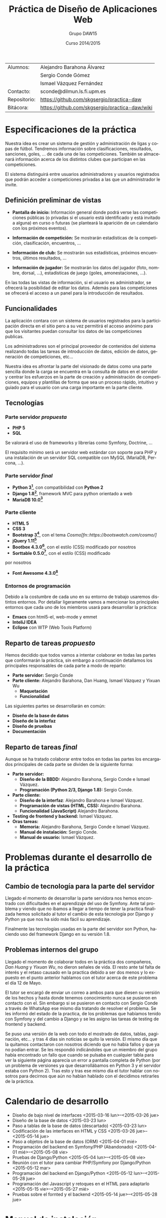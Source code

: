 #+TITLE: Práctica de Diseño de Aplicaciones Web
#+AUTHOR: Grupo DAW15
#+EMAIL: sconde@dilmun.ls.fi.upm.es
#+DATE: Curso 2014/2015
#+LANGUAGE: es
#+OPTIONS: ^:{}
#+STARTUP: showall
#+LaTeX_CLASS: article
#+LaTeX_CLASS_OPTIONS: [a4paper,hidelinks]
#+LaTeX_HEADER: \usepackage{fullpage}
#+LaTeX_HEADER: \usepackage[spanish, es-noshorthands]{babel}
#+LaTeX_HEADER: \usepackage{parskip}
#+LaTeX_HEADER: \setlength{\parindent}{15pt}

#+LaTeX: \vfill

|--------------+------------------------------------------------|
| Alumnos:     | Alejandro Barahona Álvarez                     |
|              | Sergio Conde Gómez                             |
|              | Ismael Vázquez Fernández                       |
|--------------+------------------------------------------------|
| Contacto:    | sconde@dilmun.ls.fi.upm.es                     |
| Repositorio: | https://github.com/skgsergio/practica-daw      |
| Bitácora:    | https://github.com/skgsergio/practica-daw/wiki |
|--------------+------------------------------------------------|

#+BEGIN_LaTeX
\begin{center}
{\em Última modificación: \\
\today}
\end{center}

\newpage
#+END_LaTeX

* Especificaciones de la práctica
  Nuestra idea es crear un sistema de gestión y administración de ligas y copas de fútbol.
  Tendremos información sobre clasificaciones, resultados, sanciones, goles, ... de cada una de
  las competiciones. También se almacenará información acerca de los distintos clubes que participan
  en las competiciones.

  El sistema distinguirá entre usuarios administradores y usuarios registrados que podrán acceder a
  competiciones privadas a las que un administrador le invite.

** Definición preliminar de vistas
   * *Pantalla de inicio:* Información general donde podrá verse las competiciones públicas (o
     privadas si el usuario está identificado y está invitado a alguna) en curso o futuras (se
     planteará la aparición de un calendario con los próximos eventos).

   * *Información de competición:* Se mostrarán estadísticas de la competición, clasificación,
     encuentros, ...

   * *Información de club:* Se mostrarán sus estadísticas, próximos encuentros, últimos resultados,
     ...

   * *Información de jugador:* Se mostrarán los datos del jugador (foto, nombre, dorsal, ...),
     estadísticas de juego (goles, amonestaciones, ...).

   En las todas las vistas de información, si el usuario es administrador, se ofrecerá la
   posibilidad de editar los datos. Además para las competiciones se ofrecerá el acceso a un panel
   para la introducción de resultados.

** Funcionalidades
   La aplicación contara con un sistema de usuarios registrados para la participación directa en
   el sitio pero a su vez permitirá el acceso anónimo para que los visitantes puedan consultar los
   datos de las competiciones publicas.

   Los administradores son el principal proveedor de contenidos del sistema realizando todas las
   tareas de introducción de datos, edición de datos, generación de competiciones, etc...

   Nuestra idea es afrontar la parte del visionado de datos como una parte sencilla donde la
   carga se encuentra en la consulta de datos en el servidor y centrar los esfuerzos en la parte
   de creación y administración de competiciones, equipos y plantillas de forma que sea un proceso
   rápido, intuitivo y guiado para el usuario con una carga importante en la parte cliente.

** Tecnologías
*** Parte servidor /propuesta/
    * *PHP 5*
    * *SQL*

    Se valorará el uso de frameworks y librerías como Symfony, Doctrine, ...

    El requisito mínimo será un servidor web estándar con soporte para PHP y una instalación de
    un servidor SQL compatible con MySQL (MariaDB, Percona, ...).

*** Parte servidor /final/
    * *Python 3[fn::https://www.python.org/]*, con compatibilidad con *Python 2*
    * *Django 1.8[fn::https://www.djangoproject.com/]*, framework MVC para python orientado a web
    * *MariaDB 10.0[fn::https://mariadb.org/]*

*** Parte cliente
    * *HTML 5*
    * *CSS 3*
    * *Bootstrap 3[fn::http://getbootstrap.com/]*, con el tema /Cosmo[fn::https://bootswatch.com/cosmo/]/
    * *jQuery 1.11[fn::https://jquery.com/]*
    * *Bootbox 4.3.0[fn::http://bootboxjs.com/]*, con el estilo (CSS) modificado por nosotros
    * *Sorttable 0.5.0[fn::http://github.hubspot.com/sortable/]*, con el estilo (CSS) modificado
    por nosotros
    * *Font Awesome 4.3.0[fn::http://fortawesome.github.io/Font-Awesome/]*

*** Entornos de programación
    Debido a la costumbre de cada uno en su entorno de trabajo usaremos distintos entornos. Por
    detallar ligeramente vamos a mencionar los principales entornos que cada uno de los miembros
    usará para desarrollar la práctica:

    * *Emacs* con html5-el, web-mode y emmet
    * *InteliJ IDEA*
    * *Eclipse* con WTP (Web Tools Platform)

** Reparto de tareas /propuesto/
   Hemos decidido que todos vamos a intentar colaborar en todas las partes que conformarán la
   práctica, sin embargo a continuación detallamos los principales responsables de cada parte a
   modo de reparto:

   * *Parte servidor:* Sergio Conde
   * *Parte cliente:* Alejandro Barahona, Dan Huang, Ismael Vázquez y Yixuan Wu
     * *Maquetación*
     * *Funcionalidad*

   Las siguientes partes se desarrollarán en común:

   * *Diseño de la base de datos*
   * *Diseño de la interfaz*
   * *Diseño de pruebas*
   * *Documentación*

** Reparto de tareas /final/
   Aunque se ha tratado colaborar entre todos en todas las partes los encargados principales
   de cada parte se dividen de la siguiente forma:

   * *Parte servidor:*
     * *Diseño de la BBDD:* Alejandro Barahona, Sergio Conde e Ismael Vázquez.
     * *Programación (Python 2/3, Django 1.8):* Sergio Conde.
   * *Parte cliente:*
     * *Diseño de la interfaz*: Alejandro Barahona e Ismael Vázquez.
     * *Programación de vistas (HTML, CSS):* Alejandro Barahona.
     * *Funcionalidad (JavaScript)* Alejandro Barahona.
   * *Testing de frontend y backend:* Ismael Vázquez.
   * *Oras tareas:*
     * *Memoria:* Alejandro Barahona, Sergio Conde e Ismael Vázquez.
     * *Manual de instalación:* Sergio Conde.
     * *Manual de usuario:* Ismael Vázquez.

* Problemas durante el desarrollo de la práctica
** Cambio de tecnología para la parte del servidor
   Llegado el momento de desarrollar la parte servidora nos hemos encontrado con dificultades
   en el aprendizaje del uso de Symfony. Ante tal problema y viendo que no íbamos a llegar a
   tiempo de tener la practica finalizada hemos solicitado al tutor el cambio de esta tecnología
   por Django y Python ya que nos ha sido más fácil su aprendizaje.

   Finalmente las tecnologías usadas en la parte del servidor son Python, haciendo uso del
   framework Django en su versión 1.8.

** Problemas internos del grupo
   Llegado el momento de colaborar todos en la práctica dos compañeros, /Dan Huang/ y /Yixuan Wu/,
   no dieron señales de vida. El resto ante tal falta de interés y el retaso causado en la practica
   debido a ser dos menos y lo expuesto en el punto anterior hablamos con el tutor acerca de este
   problema el día 12 de Mayo.

   El tutor se encargó de enviar un correo a ambos para que diesen su versión de los hechos y
   hasta donde tenemos conocimiento nunca se pusieron en contacto con el. Sin embargo si se
   pusieron en contacto con Sergio Conde a través de WhatsApp ese mismo día tratando de
   resolver el problema. Se les informó del estado de la practica, de los problemas que habíamos
   tenido con Symfony y del cambio a Django y se les asigno las tareas de testing de frontend y
   backend.

   Se puso una versión de la web con todo el mostrado de datos, tablas, paginación, etc... y tras
   4 días sin noticias se quito la versión. El mismo día que la quitamos contactaron con nosotros
   diciendo que no había fallos y que ya no podían entrar. Se les respondió indicándoles que un
   miembro del grupo había encontrado un fallo que cuando se pulsaba en cualquier tabla para ver
   la siguiente página aparecía un error a pantalla completa de Python (por un problema de versiones
   ya que desarrollábamos en Python 3 y el servidor estaba con Python 2). Tras esto y tras ese mismo
   día el tutor hablar con nosotros para decirnos que aún no habían hablado con el decidimos
   retirarles de la práctica.

* Calendario de desarrollo
  * Diseño de bajo nivel de interfaces
    <2015-03-16 lun>--<2015-03-26 jue>
  * Diseño de la base de datos
    <2015-03-23 lun>
  * Paso a tablas de la base de datos (descartado)
    <2015-03-23 lun>
  * Codificación de las interfaces en HTML y CSS
    <2015-03-26 jue>--<2015-05-14 jue>
  * Paso a objetos de la base de datos (ORM)
    <2015-04-01 mié>
  * Programación del backend en Symfony/PHP (Abandonado)
    <2015-04-01 mié>--<2015-05-08 vie>
  * Pruebas de Django/Python
    <2015-05-04 lun>--<2015-05-08 vie>
  * Reunión con el tutor para cambiar PHP/Symfony por Django/Python
    <2015-05-12 mar>
  * Programación del backend en Django/Python
    <2015-05-12 lun>--<2015-05-28 jue>
  * Programación del Javascript y retoques en el HTML para adaptarlo
    <2015-05-15 vie>--<2015-05-27 mié>
  * Pruebas sobre el fornted y el backend
    <2015-05-14 jue>--<2015-05-28 jue>

* Manual de instalación
** Requisitos
  Para instalar nuestra aplicación se necesita tener instalado /Python/, dando igual si es
  versión /2.x/ o /3.x/, y /Django/ versión /1.8.x/.

  Si queremos usar /MySQL/ o /MariaDB/ necesitaremos instalar también /MySQL-python[fn::
  https://pypi.python.org/pypi/MySQL-python]/ si usamos /Python 2.x/ o /mysqlclient[fn::
  https://pypi.python.org/pypi/mysqlclient]/ si usamos /Python 3.x/.

** Configuración
  Una vez se cumplen los requisitos anteriores en la carpeta proyecto editamos el fichero
  =proyecto/settings.py=. La parte que nos interesa ajustar es =DATABASES=.

  Si queremos usar la aplicación web con /MySQL/ o /MariaDB/ debemos ajustar la variable así:
  #+BEGIN_SRC python
DATABASES = {
    'default': {
        'ENGINE': 'django.db.backends.mysql',
        'NAME': 'NOMBRE DE LA BASE DE DATOS',
        'USER': 'USUARIO DE LA BASE DE DATOS',
        'PASSWORD': 'PASSWORD DE LA BASE DE DATOS',
        'HOST': 'localhost O HOST/IP DE LA BASE DE DATOS',
        'PORT': '3306',
    },
}
  #+END_SRC

  Otra opción sería usar /PostgreSQL[fn::http://www.postgresql.org/]/ o incluso /Oracle[fn::https://www.oracle.com/database/]/,
  que aunque no lo hemos probado debería funcionar sin problemas la aplicación.
  Para ello debemos ajustar la sección =ENGINE= de la configuración anterior a uno de los
  siguientes valores teniendo /psycopg2[fn::http://initd.org/psycopg/]/ o /cx_Oracle [fn::http://cx-oracle.sourceforge.net/]/
  instalado respectivamente:
  * =django.db.backends.postgresql_psycopg2=
  * =django.db.backends.oracle=

  Por último, si preferimos simplificarlo, podemos usar /sqlite3/, aunque no es recomendable ya
  que no hemos probado la aplicación con el y podría fallar debido a sus limitaciones.
  Si aún así deseamos intentarlo bastaría con ajustar la variable de la siguiente forma:
  #+BEGIN_SRC python
DATABASES = {
    'default': {
        'ENGINE': 'django.db.backends.sqlite3',
        'NAME': os.path.join(BASE_DIR, 'db.sqlite3'),
    }
}
  #+END_SRC

** Inicialización de la aplicación web
  Una vez ajustados los parámetros de la base de datos debemos ir a una terminal, situarnos
  en la carpeta /proyecto/, donde se encuentra el fichero =manage.py= y ejecutar
  =python manage.py migrate=. Esto creará la base de datos.

  Tras crear la base de datos necesitamos crear el primer usuario administrador ejecutando
  =python manage.py createsuperuser=.

** Servir la aplicación web
  Ya tendríamos la aplicación lista para usar, ahora tenemos dos modos de ejecutarla:

  * El primero es el más sencillo, que es con el servidor de desarrollo de /Django/. Esto es
    suficiente para probar la aplicación pero no serviría para el uso público y continuado.

  * El segundo método, y el apropiado para publicar la aplicación, sería utilizar un servidor
    web tal como /Apache[fn::http://httpd.apache.org/]/ o /Nginx[fn::http://nginx.org/]/.
    Para ello debemos seguir las siguiente guías:
    * /Guía para Apache/: https://docs.djangoproject.com/en/1.8/howto/deployment/wsgi/modwsgi/
    * /Guía para Nginx/: https://docs.djangoproject.com/en/1.8/howto/deployment/wsgi/uwsgi/ y
      https://uwsgi.readthedocs.org/en/latest/tutorials/Django_and_nginx.html
